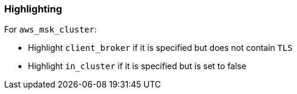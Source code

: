 === Highlighting

For `aws_msk_cluster`:

* Highlight `client_broker` if it is specified but does not contain `TLS`
* Highlight `in_cluster` if it is specified but is set to false
